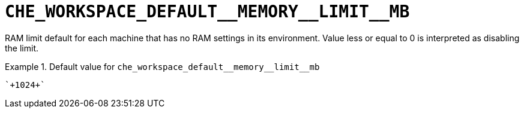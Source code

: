 [id="che_workspace_default__memory__limit__mb_{context}"]
= `+CHE_WORKSPACE_DEFAULT__MEMORY__LIMIT__MB+`

RAM limit default for each machine that has no RAM settings in its environment. Value less or equal to 0 is interpreted as disabling the limit.


.Default value for `+che_workspace_default__memory__limit__mb+`
====
----
`+1024+`
----
====

